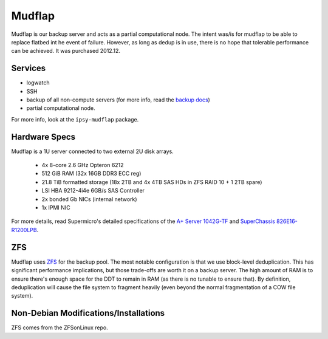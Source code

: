 .. -*- mode: rst; fill-column: 79 -*-
.. ex: set sts=4 ts=4 sw=4 et tw=79:

*******
Mudflap
*******
Mudflap is our backup server and acts as a partial computational node. The
intent was/is for mudflap to be able to replace flatbed int he event of failure.
However, as long as dedup is in use, there is no hope that tolerable performance
can be achieved. It was purchased 2012.12.

Services
========

* logwatch
* SSH
* backup of all non-compute servers (for more info, read the `backup docs <../backups>`_)
* partial computational node.

For more info, look at the ``ipsy-mudflap`` package.

Hardware Specs
==============
Mudflap is a 1U server connected to two external 2U disk arrays.

 * 4x 8-core 2.6 GHz Opteron 6212
 * 512 GiB RAM (32x 16GB DDR3 ECC reg)
 * 21.8 TiB formatted storage (18x 2TB and 4x 4TB SAS HDs in ZFS RAID 10 + 1 2TB spare)
 * LSI HBA 9212-4i4e 6GB/s SAS Controller
 * 2x bonded Gb NICs (internal network)
 * 1x IPMI NIC

For more details, read Supermicro's detailed specifications of the `A+ Server 1042G-TF`_
and `SuperChassis 826E16-R1200LPB`_.

.. _A+ Server 1042G-TF: http://www.supermicro.com/aplus/system/1u/1042/as-1042g-tf.cfm
.. _SuperChassis 826E16-R1200LPB: http://www.supermicro.com/products/chassis/2u/826/sc826e16-r1200lp.cfm

ZFS
===
Mudflap uses `ZFS <../zfs>`_ for the backup pool. The most notable configuration
is that we use block-level deduplication. This has significant performance
implications, but those trade-offs are worth it on a backup server. The high
amount of RAM is to ensure there's enough space for the DDT to remain in RAM (as
there is no tunable to ensure that). By definition, deduplication will cause the
file system to fragment heavily (even beyond the normal fragmentation of a COW
file system).

Non-Debian Modifications/Installations
======================================
ZFS comes from the ZFSonLinux repo.
